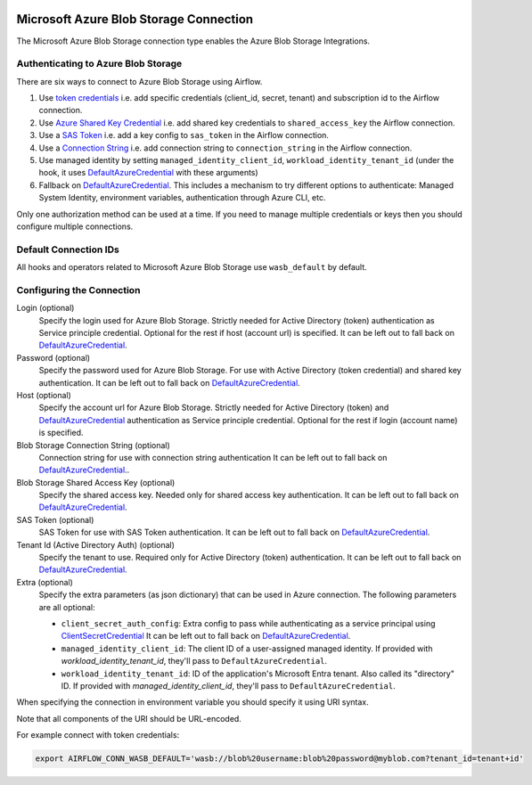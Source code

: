  .. Licensed to the Apache Software Foundation (ASF) under one
    or more contributor license agreements.  See the NOTICE file
    distributed with this work for additional information
    regarding copyright ownership.  The ASF licenses this file
    to you under the Apache License, Version 2.0 (the
    "License"); you may not use this file except in compliance
    with the License.  You may obtain a copy of the License at

 ..   http://www.apache.org/licenses/LICENSE-2.0

 .. Unless required by applicable law or agreed to in writing,
    software distributed under the License is distributed on an
    "AS IS" BASIS, WITHOUT WARRANTIES OR CONDITIONS OF ANY
    KIND, either express or implied.  See the License for the
    specific language governing permissions and limitations
    under the License.



.. _howto/connection:wasb:

Microsoft Azure Blob Storage Connection
=======================================

The Microsoft Azure Blob Storage connection type enables the Azure Blob Storage Integrations.

Authenticating to Azure Blob Storage
------------------------------------

There are six ways to connect to Azure Blob Storage using Airflow.

1. Use `token credentials`_
   i.e. add specific credentials (client_id, secret, tenant) and subscription id to the Airflow connection.
2. Use `Azure Shared Key Credential`_
   i.e. add shared key credentials to ``shared_access_key`` the Airflow connection.
3. Use a `SAS Token`_
   i.e. add a key config to ``sas_token`` in the Airflow connection.
4. Use a `Connection String`_
   i.e. add connection string to ``connection_string`` in the Airflow connection.
5. Use managed identity by setting ``managed_identity_client_id``, ``workload_identity_tenant_id`` (under the hook, it uses DefaultAzureCredential_ with these arguments)
6. Fallback on DefaultAzureCredential_.
   This includes a mechanism to try different options to authenticate: Managed System Identity, environment variables, authentication through Azure CLI, etc.

Only one authorization method can be used at a time. If you need to manage multiple credentials or keys then you should
configure multiple connections.

Default Connection IDs
----------------------

All hooks and operators related to Microsoft Azure Blob Storage use ``wasb_default`` by default.

Configuring the Connection
--------------------------

Login (optional)
    Specify the login used for Azure Blob Storage. Strictly needed for Active Directory (token) authentication as Service principle credential. Optional for the rest if host (account url) is specified.
    It can be left out to fall back on DefaultAzureCredential_.

Password (optional)
    Specify the password used for Azure Blob Storage. For use with
    Active Directory (token credential) and shared key authentication.
    It can be left out to fall back on DefaultAzureCredential_.

Host (optional)
    Specify the account url for Azure Blob Storage. Strictly needed for Active Directory (token) and DefaultAzureCredential_ authentication as Service principle credential. Optional for the rest if login (account name) is specified.

Blob Storage Connection String (optional)
    Connection string for use with connection string authentication
    It can be left out to fall back on DefaultAzureCredential_..

Blob Storage Shared Access Key (optional)
    Specify the shared access key. Needed only for shared access key authentication.
    It can be left out to fall back on DefaultAzureCredential_.

SAS Token (optional)
    SAS Token for use with SAS Token authentication.
    It can be left out to fall back on DefaultAzureCredential_.

Tenant Id (Active Directory Auth) (optional)
    Specify the tenant to use. Required only for Active Directory (token) authentication.
    It can be left out to fall back on DefaultAzureCredential_.

Extra (optional)
    Specify the extra parameters (as json dictionary) that can be used in Azure connection.
    The following parameters are all optional:

    * ``client_secret_auth_config``: Extra config to pass while authenticating as a service principal using `ClientSecretCredential`_ It can be left out to fall back on DefaultAzureCredential_.
    * ``managed_identity_client_id``:  The client ID of a user-assigned managed identity. If provided with `workload_identity_tenant_id`, they'll pass to ``DefaultAzureCredential``.
    * ``workload_identity_tenant_id``: ID of the application's Microsoft Entra tenant. Also called its "directory" ID. If provided with `managed_identity_client_id`, they'll pass to ``DefaultAzureCredential``.

When specifying the connection in environment variable you should specify
it using URI syntax.

Note that all components of the URI should be URL-encoded.

For example connect with token credentials:

.. code-block:: bash

   export AIRFLOW_CONN_WASB_DEFAULT='wasb://blob%20username:blob%20password@myblob.com?tenant_id=tenant+id'


.. _token credentials: https://docs.microsoft.com/en-us/azure/developer/python/azure-sdk-authenticate?tabs=cmd#authenticate-with-token-credentials
.. _Azure Shared Key Credential: https://docs.microsoft.com/en-us/rest/api/storageservices/authorize-with-shared-key
.. _SAS Token: https://docs.microsoft.com/en-us/rest/api/storageservices/create-account-sas
.. _Connection String: https://docs.microsoft.com/en-us/azure/data-explorer/kusto/api/connection-strings/storage
.. _DefaultAzureCredential: https://docs.microsoft.com/en-us/python/api/overview/azure/identity-readme?view=azure-python#defaultazurecredential
.. _ClientSecretCredential: https://learn.microsoft.com/en-in/python/api/azure-identity/azure.identity.clientsecretcredential?view=azure-python

.. spelling:word-list::

    Entra

